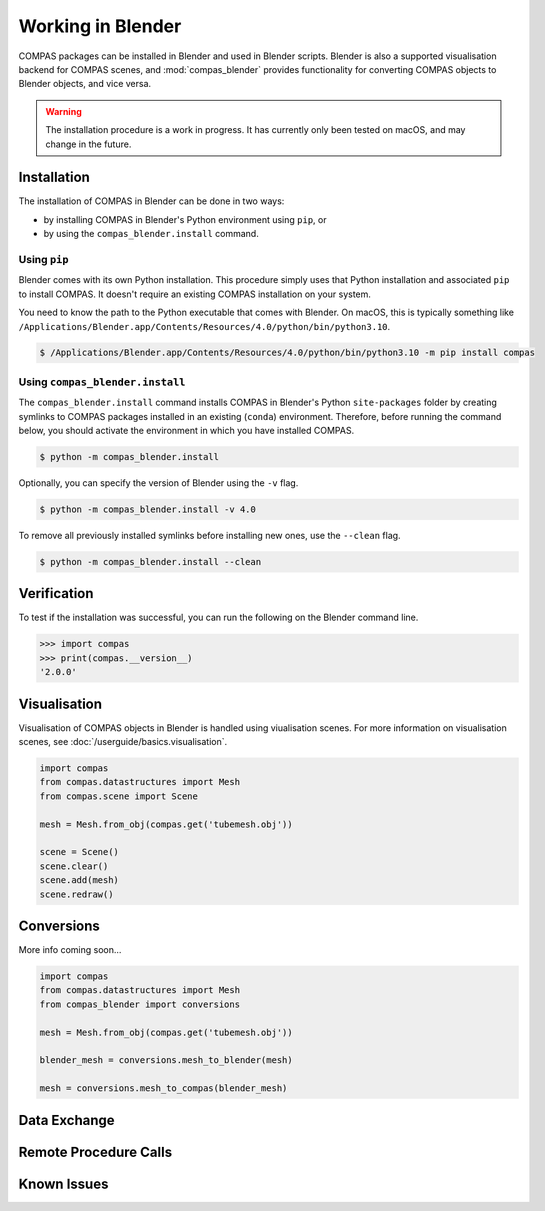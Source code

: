 ********************************************************************************
Working in Blender
********************************************************************************

.. rst-class:: lead

COMPAS packages can be installed in Blender and used in Blender scripts.
Blender is also a supported visualisation backend for COMPAS scenes,
and :mod:`compas_blender` provides functionality for converting COMPAS objects to Blender objects, and vice versa.

.. info::

    These instructions are for the latest version of Blender (4.0) and for the current LTS versions (3.3 and 3.6).

.. warning::

    The installation procedure is a work in progress.
    It has currently only been tested on macOS, and may change in the future.


Installation
============

The installation of COMPAS in Blender can be done in two ways:

* by installing COMPAS in Blender's Python environment using ``pip``, or
* by using the ``compas_blender.install`` command.

Using ``pip``
-------------

Blender comes with its own Python installation.
This procedure simply uses that Python installation and associated ``pip`` to install COMPAS.
It doesn't require an existing COMPAS installation on your system.

You need to know the path to the Python executable that comes with Blender.
On macOS, this is typically something like ``/Applications/Blender.app/Contents/Resources/4.0/python/bin/python3.10``.

.. code-block:: bash

    $ /Applications/Blender.app/Contents/Resources/4.0/python/bin/python3.10 -m pip install compas


Using ``compas_blender.install``
--------------------------------

The ``compas_blender.install`` command installs COMPAS in Blender's Python ``site-packages`` folder
by creating symlinks to COMPAS packages installed in an existing (``conda``) environment.
Therefore, before running the command below, you should activate the environment in which you have installed COMPAS.

.. code-block:: bash

    $ python -m compas_blender.install

Optionally, you can specify the version of Blender using the ``-v`` flag.

.. code-block:: bash

    $ python -m compas_blender.install -v 4.0

To remove all previously installed symlinks before installing new ones, use the ``--clean`` flag.

.. code-block:: bash

    $ python -m compas_blender.install --clean


Verification
============

To test if the installation was successful, you can run the following on the Blender command line.

>>> import compas
>>> print(compas.__version__)
'2.0.0'


Visualisation
=============

Visualisation of COMPAS objects in Blender is handled using viualisation scenes.
For more information on visualisation scenes, see :doc:`/userguide/basics.visualisation`.

.. figure:: /_images/userguide/cad.blender.visualisation.png

.. code-block:: python

    import compas
    from compas.datastructures import Mesh
    from compas.scene import Scene

    mesh = Mesh.from_obj(compas.get('tubemesh.obj'))

    scene = Scene()
    scene.clear()
    scene.add(mesh)
    scene.redraw()


Conversions
===========

More info coming soon...

.. code-block:: python

    import compas
    from compas.datastructures import Mesh
    from compas_blender import conversions

    mesh = Mesh.from_obj(compas.get('tubemesh.obj'))

    blender_mesh = conversions.mesh_to_blender(mesh)

    mesh = conversions.mesh_to_compas(blender_mesh)


Data Exchange
=============


Remote Procedure Calls
======================


Known Issues
============

